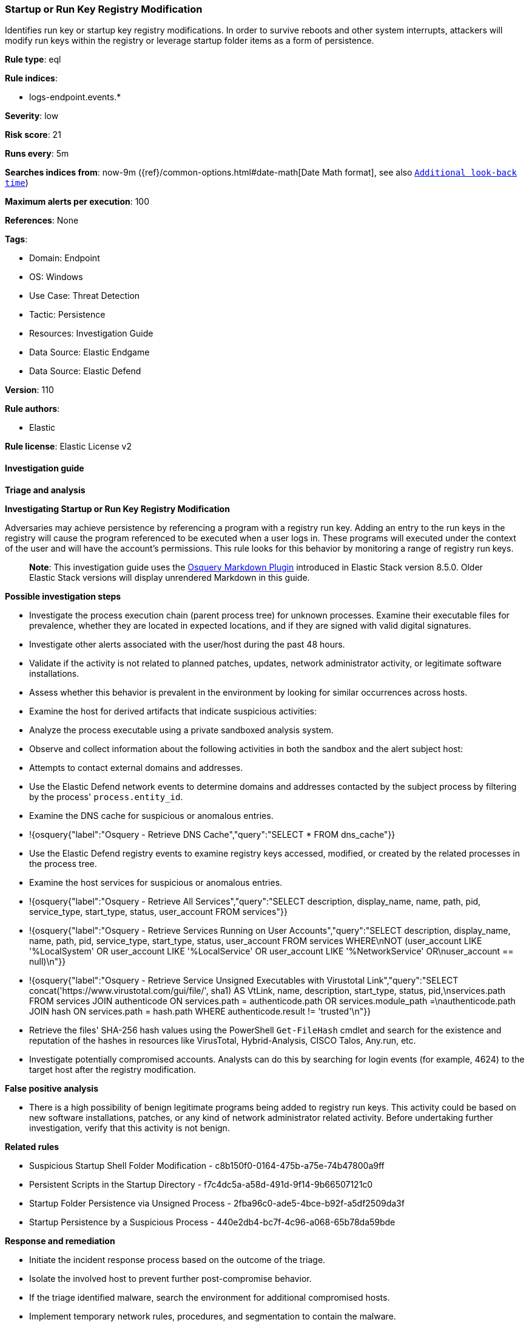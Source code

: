 [[startup-or-run-key-registry-modification]]
=== Startup or Run Key Registry Modification

Identifies run key or startup key registry modifications. In order to survive reboots and other system interrupts, attackers will modify run keys within the registry or leverage startup folder items as a form of persistence.

*Rule type*: eql

*Rule indices*: 

* logs-endpoint.events.*

*Severity*: low

*Risk score*: 21

*Runs every*: 5m

*Searches indices from*: now-9m ({ref}/common-options.html#date-math[Date Math format], see also <<rule-schedule, `Additional look-back time`>>)

*Maximum alerts per execution*: 100

*References*: None

*Tags*: 

* Domain: Endpoint
* OS: Windows
* Use Case: Threat Detection
* Tactic: Persistence
* Resources: Investigation Guide
* Data Source: Elastic Endgame
* Data Source: Elastic Defend

*Version*: 110

*Rule authors*: 

* Elastic

*Rule license*: Elastic License v2


==== Investigation guide



*Triage and analysis*



*Investigating Startup or Run Key Registry Modification*


Adversaries may achieve persistence by referencing a program with a registry run key. Adding an entry to the run keys in the registry will cause the program referenced to be executed when a user logs in. These programs will executed under the context of the user and will have the account's permissions. This rule looks for this behavior by monitoring a range of registry run keys.

> **Note**:
> This investigation guide uses the https://www.elastic.co/guide/en/security/master/invest-guide-run-osquery.html[Osquery Markdown Plugin] introduced in Elastic Stack version 8.5.0. Older Elastic Stack versions will display unrendered Markdown in this guide.


*Possible investigation steps*


- Investigate the process execution chain (parent process tree) for unknown processes. Examine their executable files for prevalence, whether they are located in expected locations, and if they are signed with valid digital signatures.
- Investigate other alerts associated with the user/host during the past 48 hours.
- Validate if the activity is not related to planned patches, updates, network administrator activity, or legitimate software installations.
- Assess whether this behavior is prevalent in the environment by looking for similar occurrences across hosts.
- Examine the host for derived artifacts that indicate suspicious activities:
  - Analyze the process executable using a private sandboxed analysis system.
  - Observe and collect information about the following activities in both the sandbox and the alert subject host:
    - Attempts to contact external domains and addresses.
      - Use the Elastic Defend network events to determine domains and addresses contacted by the subject process by filtering by the process' `process.entity_id`.
      - Examine the DNS cache for suspicious or anomalous entries.
        - !{osquery{"label":"Osquery - Retrieve DNS Cache","query":"SELECT * FROM dns_cache"}}
    - Use the Elastic Defend registry events to examine registry keys accessed, modified, or created by the related processes in the process tree.
    - Examine the host services for suspicious or anomalous entries.
      - !{osquery{"label":"Osquery - Retrieve All Services","query":"SELECT description, display_name, name, path, pid, service_type, start_type, status, user_account FROM services"}}
      - !{osquery{"label":"Osquery - Retrieve Services Running on User Accounts","query":"SELECT description, display_name, name, path, pid, service_type, start_type, status, user_account FROM services WHERE\nNOT (user_account LIKE '%LocalSystem' OR user_account LIKE '%LocalService' OR user_account LIKE '%NetworkService' OR\nuser_account == null)\n"}}
      - !{osquery{"label":"Osquery - Retrieve Service Unsigned Executables with Virustotal Link","query":"SELECT concat('https://www.virustotal.com/gui/file/', sha1) AS VtLink, name, description, start_type, status, pid,\nservices.path FROM services JOIN authenticode ON services.path = authenticode.path OR services.module_path =\nauthenticode.path JOIN hash ON services.path = hash.path WHERE authenticode.result != 'trusted'\n"}}
  - Retrieve the files' SHA-256 hash values using the PowerShell `Get-FileHash` cmdlet and search for the existence and reputation of the hashes in resources like VirusTotal, Hybrid-Analysis, CISCO Talos, Any.run, etc.
- Investigate potentially compromised accounts. Analysts can do this by searching for login events (for example, 4624) to the target host after the registry modification.



*False positive analysis*


- There is a high possibility of benign legitimate programs being added to registry run keys. This activity could be based on new software installations, patches, or any kind of network administrator related activity. Before undertaking further investigation, verify that this activity is not benign.


*Related rules*


- Suspicious Startup Shell Folder Modification - c8b150f0-0164-475b-a75e-74b47800a9ff
- Persistent Scripts in the Startup Directory - f7c4dc5a-a58d-491d-9f14-9b66507121c0
- Startup Folder Persistence via Unsigned Process - 2fba96c0-ade5-4bce-b92f-a5df2509da3f
- Startup Persistence by a Suspicious Process - 440e2db4-bc7f-4c96-a068-65b78da59bde


*Response and remediation*


- Initiate the incident response process based on the outcome of the triage.
- Isolate the involved host to prevent further post-compromise behavior.
- If the triage identified malware, search the environment for additional compromised hosts.
  - Implement temporary network rules, procedures, and segmentation to contain the malware.
  - Stop suspicious processes.
  - Immediately block the identified indicators of compromise (IoCs).
  - Inspect the affected systems for additional malware backdoors like reverse shells, reverse proxies, or droppers that attackers could use to reinfect the system.
- Remove and block malicious artifacts identified during triage.
- Investigate credential exposure on systems compromised or used by the attacker to ensure all compromised accounts are identified. Reset passwords for these accounts and other potentially compromised credentials, such as email, business systems, and web services.
- Run a full antimalware scan. This may reveal additional artifacts left in the system, persistence mechanisms, and malware components.
- Determine the initial vector abused by the attacker and take action to prevent reinfection through the same vector.
- Using the incident response data, update logging and audit policies to improve the mean time to detect (MTTD) and the mean time to respond (MTTR).


==== Rule query


[source, js]
----------------------------------
registry where host.os.type == "windows" and registry.data.strings != null and
 registry.path : (
     /* Machine Hive */
     "HKLM\\Software\\Microsoft\\Windows\\CurrentVersion\\Run\\*",
     "HKLM\\Software\\Microsoft\\Windows\\CurrentVersion\\RunOnce\\*",
     "HKLM\\Software\\Microsoft\\Windows\\CurrentVersion\\RunOnceEx\\*",
     "HKLM\\Software\\Microsoft\\Windows\\CurrentVersion\\Policies\\Explorer\\Run\\*",
     "HKLM\\Software\\Microsoft\\Windows NT\\CurrentVersion\\Winlogon\\Shell\\*",
     /* Users Hive */
     "HKEY_USERS\\*\\Software\\Microsoft\\Windows\\CurrentVersion\\Run\\*",
     "HKEY_USERS\\*\\Software\\Microsoft\\Windows\\CurrentVersion\\RunOnce\\*",
     "HKEY_USERS\\*\\Software\\Microsoft\\Windows\\CurrentVersion\\RunOnceEx\\*",
     "HKEY_USERS\\*\\Software\\Microsoft\\Windows\\CurrentVersion\\Policies\\Explorer\\Run\\*",
     "HKEY_USERS\\*\\Software\\Microsoft\\Windows NT\\CurrentVersion\\Winlogon\\Shell\\*"
     ) and
  /* add common legitimate changes without being too restrictive as this is one of the most abused AESPs */
  not registry.data.strings : "ctfmon.exe /n" and
  not (registry.value : "Application Restart #*" and process.name : "csrss.exe") and
  not user.id : ("S-1-5-18", "S-1-5-19", "S-1-5-20") and
  not registry.data.strings : ("?:\\Program Files\\*.exe", "?:\\Program Files (x86)\\*.exe") and
  not process.executable : ("?:\\Windows\\System32\\msiexec.exe", "?:\\Windows\\SysWOW64\\msiexec.exe") and
  not (
    /* Logitech G Hub */
    (
      process.code_signature.trusted == true and process.code_signature.subject_name == "Logitech Inc" and
      (
        process.name : "lghub_agent.exe" and registry.data.strings : (
          "\"?:\\Program Files\\LGHUB\\lghub.exe\" --background",
          "\"?:\\Program Files\\LGHUB\\system_tray\\lghub_system_tray.exe\" --minimized"
        )
      ) or
      (
        process.name : "LogiBolt.exe" and registry.data.strings : (
          "?:\\Program Files\\Logi\\LogiBolt\\LogiBolt.exe --startup",
          "?:\\Users\\*\\AppData\\Local\\Logi\\LogiBolt\\LogiBolt.exe --startup"
        )
      )
    ) or

    /* Google Drive File Stream, Chrome, and Google Update */
    (
      process.code_signature.trusted == true and process.code_signature.subject_name == "Google LLC" and
      (
        process.name : "GoogleDriveFS.exe" and registry.data.strings : (
        "\"?:\\Program Files\\Google\\Drive File Stream\\*\\GoogleDriveFS.exe\" --startup_mode"
        ) or

        process.name : "chrome.exe" and registry.data.strings : (
          "\"?:\\Program Files\\Google\\Chrome\\Application\\chrome.exe\" --no-startup-window /prefetch:5",
          "\"?:\\Program Files (x86)\\Google\\Chrome\\Application\\chrome.exe\" --no-startup-window /prefetch:5"
        ) or

        process.name : "GoogleUpdate.exe" and registry.data.strings : (
          "\"?:\\Users\\*\\AppData\\Local\\Google\\Update\\*\\GoogleUpdateCore.exe\""
        )
      )
    ) or

    /* MS Programs */
    (
      process.code_signature.trusted == true and process.code_signature.subject_name in ("Microsoft Windows", "Microsoft Corporation") and
      (
        process.name : "msedge.exe" and registry.data.strings : (
          "\"?:\\Program Files (x86)\\Microsoft\\Edge\\Application\\msedge.exe\" --no-startup-window --win-session-start /prefetch:5",
          "\"C:\\Program Files (x86)\\Microsoft\\Edge\\Application\\msedge.exe\" --win-session-start",
          "\"C:\\Program Files (x86)\\Microsoft\\Edge\\Application\\msedge.exe\" --no-startup-window --win-session-start"
        ) or

        process.name : ("Update.exe", "Teams.exe") and registry.data.strings : (
          "?:\\Users\\*\\AppData\\Local\\Microsoft\\Teams\\Update.exe --processStart \"Teams.exe\" --process-start-args \"--system-initiated\"",
          "?:\\ProgramData\\*\\Microsoft\\Teams\\Update.exe --processStart \"Teams.exe\" --process-start-args \"--system-initiated\""
        ) or

        process.name : "OneDriveStandaloneUpdater.exe" and registry.data.strings : (
          "?:\\Users\\*\\AppData\\Local\\Microsoft\\OneDrive\\*\\Microsoft.SharePoint.exe"
        ) or

        process.name : "OneDriveSetup.exe" and
          registry.data.strings : (
            "?:\\Windows\\system32\\cmd.exe /q /c * \"?:\\Users\\*\\AppData\\Local\\Microsoft\\OneDrive\\*\"",
            "?:\\Program Files (x86)\\Microsoft OneDrive\\OneDrive.exe /background*",
            "\"?:\\Program Files (x86)\\Microsoft OneDrive\\OneDrive.exe\" /background*",
            "?:\\Program Files\\Microsoft OneDrive\\OneDrive.exe /background *",
            "?:\\Users\\*\\AppData\\Local\\Microsoft\\OneDrive\\??.???.????.????\\Microsoft.SharePoint.exe"
          ) or
        
        process.name : "OneDrive.exe" and registry.data.strings : (
          "\"?:\\Program Files\\Microsoft OneDrive\\OneDrive.exe\" /background",
          "\"?:\\Program Files (x86)\\Microsoft OneDrive\\OneDrive.exe\" /background",
          "\"?:\\Users\\*\\AppData\\Local\\Microsoft\\OneDrive\\OneDrive.exe\" /background"
        ) or
        
        process.name : "Microsoft.SharePoint.exe" and registry.data.strings : (
          "?:\\Users\\*\\AppData\\Local\\Microsoft\\OneDrive\\??.???.????.????\\Microsoft.SharePoint.exe"
        ) or
        
        process.name : "MicrosoftEdgeUpdate.exe" and registry.data.strings : (
          "\"?:\\Users\\Expedient\\AppData\\Local\\Microsoft\\EdgeUpdate\\*\\MicrosoftEdgeUpdateCore.exe\""
        ) or
        
        process.executable : "?:\\Program Files (x86)\\Microsoft\\EdgeWebView\\Application\\*\\Installer\\setup.exe" and
        registry.data.strings : (
          "\"?:\\Program Files (x86)\\Microsoft\\EdgeWebView\\Application\\*\\Installer\\setup.exe\" --msedgewebview --delete-old-versions --system-level --verbose-logging --on-logon"
        )
      )
    ) or

    /* Slack */
    (
      process.code_signature.trusted == true and process.code_signature.subject_name in (
       "Slack Technologies, Inc.", "Slack Technologies, LLC"
      ) and process.name : "slack.exe" and registry.data.strings : (
        "\"?:\\Users\\*\\AppData\\Local\\slack\\slack.exe\" --process-start-args --startup",
        "\"?:\\ProgramData\\*\\slack\\slack.exe\" --process-start-args --startup",
        "\"?:\\Program Files\\Slack\\slack.exe\" --process-start-args --startup"
      )
    ) or

    /* Cisco */
    (
      process.code_signature.trusted == true and process.code_signature.subject_name in ("Cisco WebEx LLC", "Cisco Systems, Inc.") and
      (
        process.name : "WebexHost.exe" and registry.data.strings : (
          "\"?:\\Users\\*\\AppData\\Local\\WebEx\\WebexHost.exe\" /daemon /runFrom=autorun"
        )
      ) or
      (
        process.name : "CiscoJabber.exe" and registry.data.strings : (
          "\"?:\\Program Files (x86)\\Cisco Systems\\Cisco Jabber\\CiscoJabber.exe\" /min"
        )
      )
    ) or

    /* Loom */
    (
      process.code_signature.trusted == true and process.code_signature.subject_name == "Loom, Inc." and
      process.name : "Loom.exe" and registry.data.strings : (
        "?:\\Users\\*\\AppData\\Local\\Programs\\Loom\\Loom.exe --process-start-args \"--loomHidden\""
      )
    ) or

    /* Adobe */
    (
      process.code_signature.trusted == true and process.code_signature.subject_name == "Adobe Inc." and
      process.name : ("Acrobat.exe", "FlashUtil32_*_Plugin.exe") and registry.data.strings : (
        "\"?:\\Program Files\\Adobe\\Acrobat DC\\Acrobat\\AdobeCollabSync.exe\"",
        "\"?:\\Program Files (x86)\\Adobe\\Acrobat DC\\Acrobat\\AdobeCollabSync.exe\"",
        "?:\\WINDOWS\\SysWOW64\\Macromed\\Flash\\FlashUtil32_*_Plugin.exe -update plugin"
      )
    ) or

    /* CCleaner */
    (
      process.code_signature.trusted == true and process.code_signature.subject_name == "PIRIFORM SOFTWARE LIMITED" and
      process.name : ("CCleanerBrowser.exe", "CCleaner64.exe") and registry.data.strings : (
        "\"C:\\Program Files (x86)\\CCleaner Browser\\Application\\CCleanerBrowser.exe\" --check-run=src=logon --auto-launch-at-startup --profile-directory=\"Default\"",
        "\"C:\\Program Files\\CCleaner\\CCleaner64.exe\" /MONITOR"
      )
    ) or

    /* Opera */
    (
      process.code_signature.trusted == true and process.code_signature.subject_name == "Opera Norway AS" and
      process.name : "opera.exe" and registry.data.strings : (
        "?:\\Users\\*\\AppData\\Local\\Programs\\Opera\\launcher.exe",
        "?:\\Users\\*\\AppData\\Local\\Programs\\Opera GX\\launcher.exe"
      )
    ) or

    /* Avast */
    (
      process.code_signature.trusted == true and process.code_signature.subject_name == "Avast Software s.r.o." and
      process.name : "AvastBrowser.exe" and registry.data.strings : (
        "\"?:\\Users\\*\\AppData\\Local\\AVAST Software\\Browser\\Application\\AvastBrowser.exe\" --check-run=src=logon --auto-launch-at-startup*",
        "\"?:\\Program Files (x86)\\AVAST Software\\Browser\\Application\\AvastBrowser.exe\" --check-run=src=logon --auto-launch-at-startup*",
        ""
      )
    ) or

    /* Grammarly */
    (
      process.code_signature.trusted == true and process.code_signature.subject_name == "Grammarly, Inc." and
      process.name : "GrammarlyInstaller.exe" and registry.data.strings : (
        "?:\\Users\\*\\AppData\\Local\\Grammarly\\DesktopIntegrations\\Grammarly.Desktop.exe"
      )
    )
  )

----------------------------------

*Framework*: MITRE ATT&CK^TM^

* Tactic:
** Name: Persistence
** ID: TA0003
** Reference URL: https://attack.mitre.org/tactics/TA0003/
* Technique:
** Name: Boot or Logon Autostart Execution
** ID: T1547
** Reference URL: https://attack.mitre.org/techniques/T1547/
* Sub-technique:
** Name: Registry Run Keys / Startup Folder
** ID: T1547.001
** Reference URL: https://attack.mitre.org/techniques/T1547/001/

